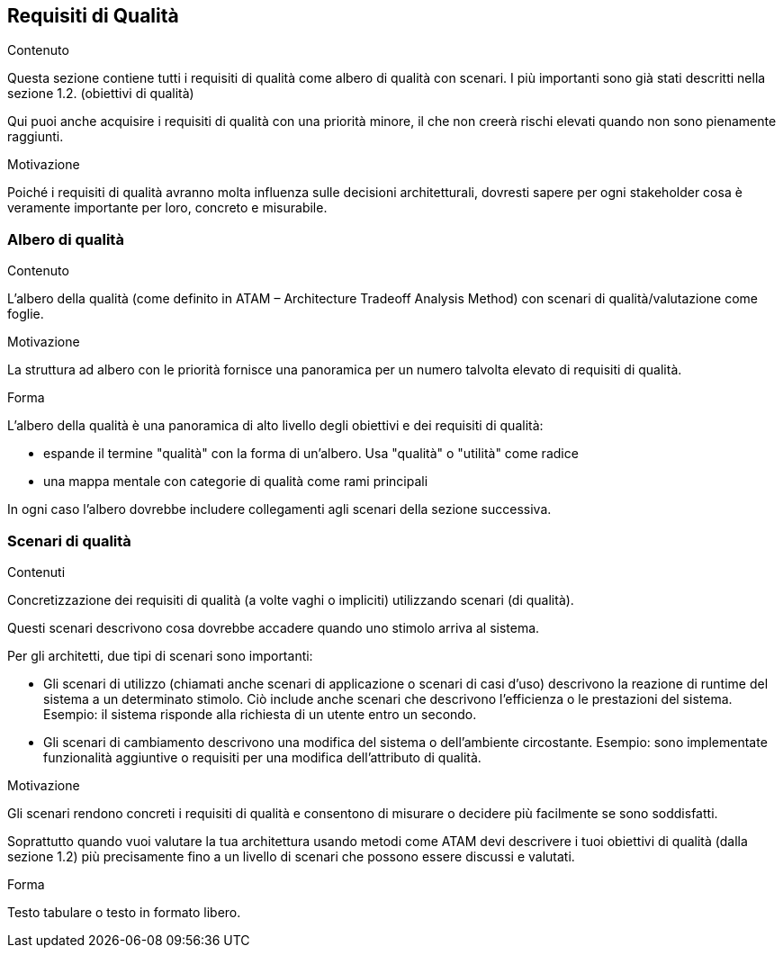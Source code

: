 ifndef::imagesdir[:imagesdir: ../images]

[[section-quality-scenarios]]
== Requisiti di Qualità


[role="arc42help"]
****

.Contenuto
Questa sezione contiene tutti i requisiti di qualità come albero di qualità con scenari. I più importanti sono già stati descritti nella sezione 1.2. (obiettivi di qualità)

Qui puoi anche acquisire i requisiti di qualità con una priorità minore,
il che non creerà rischi elevati quando non sono pienamente raggiunti.

.Motivazione
Poiché i requisiti di qualità avranno molta influenza sulle decisioni architetturali,
dovresti sapere per ogni stakeholder cosa è veramente importante per loro, concreto e misurabile.
****

=== Albero di qualità

[role="arc42help"]
****
.Contenuto
L'albero della qualità (come definito in ATAM – Architecture Tradeoff Analysis Method) con scenari di qualità/valutazione come foglie.

.Motivazione
La struttura ad albero con le priorità fornisce una panoramica per un numero talvolta elevato di requisiti di qualità.

.Forma
L'albero della qualità è una panoramica di alto livello degli obiettivi e dei requisiti di qualità:

* espande il termine "qualità" con la forma di un'albero. Usa "qualità" o "utilità" come radice
* una mappa mentale con categorie di qualità come rami principali

In ogni caso l'albero dovrebbe includere collegamenti agli scenari della sezione successiva.
****

=== Scenari di qualità

[role="arc42help"]
****
.Contenuti
Concretizzazione dei requisiti di qualità (a volte vaghi o impliciti) utilizzando scenari (di qualità).

Questi scenari descrivono cosa dovrebbe accadere quando uno stimolo arriva al sistema.

Per gli architetti, due tipi di scenari sono importanti:

* Gli scenari di utilizzo (chiamati anche scenari di applicazione o scenari di casi d'uso) descrivono
la reazione di runtime del sistema a un determinato stimolo. Ciò include anche scenari che descrivono l'efficienza
o le prestazioni del sistema.
Esempio: il sistema risponde alla richiesta di un utente entro un secondo.
* Gli scenari di cambiamento descrivono una modifica del sistema o dell'ambiente circostante.
Esempio: sono implementate funzionalità aggiuntive o requisiti per una modifica dell'attributo di qualità.

.Motivazione
Gli scenari rendono concreti i requisiti di qualità
e consentono di misurare o decidere più facilmente se sono soddisfatti.

Soprattutto quando vuoi valutare la tua architettura
usando metodi come ATAM devi descrivere i tuoi obiettivi di qualità (dalla sezione 1.2)
più precisamente fino a un livello di scenari che possono essere discussi e valutati.

.Forma
Testo tabulare o testo in formato libero.
****
